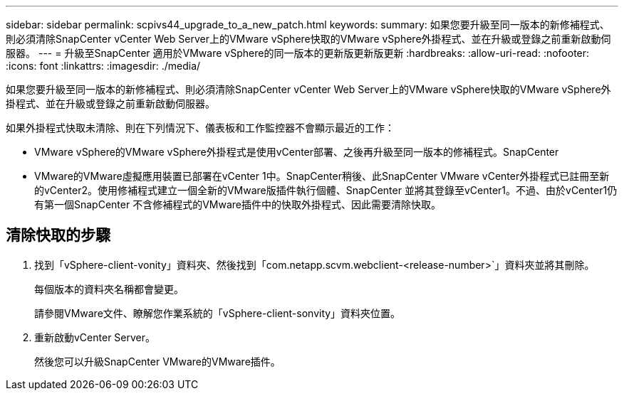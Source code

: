 ---
sidebar: sidebar 
permalink: scpivs44_upgrade_to_a_new_patch.html 
keywords:  
summary: 如果您要升級至同一版本的新修補程式、則必須清除SnapCenter vCenter Web Server上的VMware vSphere快取的VMware vSphere外掛程式、並在升級或登錄之前重新啟動伺服器。 
---
= 升級至SnapCenter 適用於VMware vSphere的同一版本的更新版更新版更新
:hardbreaks:
:allow-uri-read: 
:nofooter: 
:icons: font
:linkattrs: 
:imagesdir: ./media/


[role="lead"]
如果您要升級至同一版本的新修補程式、則必須清除SnapCenter vCenter Web Server上的VMware vSphere快取的VMware vSphere外掛程式、並在升級或登錄之前重新啟動伺服器。

如果外掛程式快取未清除、則在下列情況下、儀表板和工作監控器不會顯示最近的工作：

* VMware vSphere的VMware vSphere外掛程式是使用vCenter部署、之後再升級至同一版本的修補程式。SnapCenter
* VMware的VMware虛擬應用裝置已部署在vCenter 1中。SnapCenter稍後、此SnapCenter VMware vCenter外掛程式已註冊至新的vCenter2。使用修補程式建立一個全新的VMware版插件執行個體、SnapCenter 並將其登錄至vCenter1。不過、由於vCenter1仍有第一個SnapCenter 不含修補程式的VMware插件中的快取外掛程式、因此需要清除快取。




== 清除快取的步驟

. 找到「vSphere-client-vonity」資料夾、然後找到「com.netapp.scvm.webclient-<release-number>`」資料夾並將其刪除。
+
每個版本的資料夾名稱都會變更。

+
請參閱VMware文件、瞭解您作業系統的「vSphere-client-sonvity」資料夾位置。

. 重新啟動vCenter Server。
+
然後您可以升級SnapCenter VMware的VMware插件。


